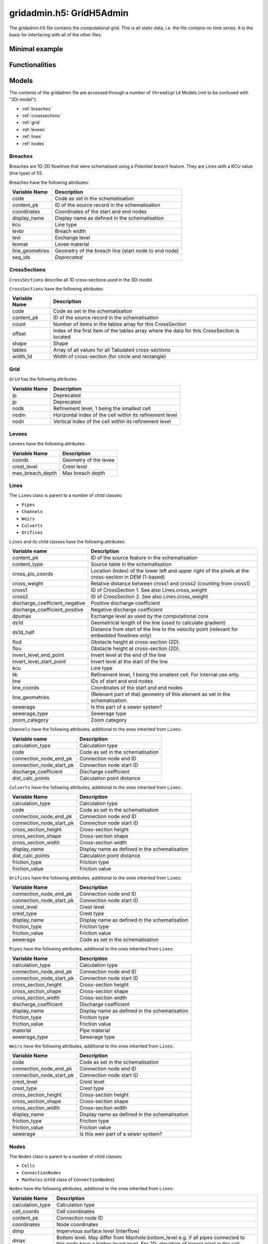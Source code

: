 gridadmin.h5: GridH5Admin
=========================

The gridadmin.h5 file contains the computational grid. This is all static data, i.e. the file contains no time series. It is the basis for interfacing with all of the other files.

Minimal example
---------------

.. todo::
    Write this


Functionalities
---------------

.. todo::
    Write this

.. _gridadmin_models:

Models
------

.. todo::
    Add (auto) documentation of relevant class properties and methods

The contents of the gridadmin file are accessed through a number of ``threedigrid`` Models (not to be confused with "3Di model"):

- :ref:`breaches`
- :ref:`crosssections`
- :ref:`grid`
- :ref:`levees`
- :ref:`lines`
- :ref:`nodes`

.. _breaches:

Breaches
^^^^^^^^

Breaches are 1D-2D flowlines that were schematised using a *Potential breach* feature. They are Lines with a KCU value (line type) of 55.

Breaches have the following attributes:

+-------------------+--------------------------------------------------------+
| Variable Name     | Description                                            |
+===================+========================================================+
| code              | Code as set in the schematisation                      |
+-------------------+--------------------------------------------------------+
| content_pk        | ID of the source record in the schematisation          |
+-------------------+--------------------------------------------------------+
| coordinates       | Coordinates of the start and end nodes                 |
+-------------------+--------------------------------------------------------+
| display_name      | Display name as defined in the schematisation          |
+-------------------+--------------------------------------------------------+
| kcu               | Line type                                              |
+-------------------+--------------------------------------------------------+
| levbr             | Breach width                                           |
+-------------------+--------------------------------------------------------+
| levl              | Exchange level                                         |
+-------------------+--------------------------------------------------------+
| levmat            | Levee material                                         |
+-------------------+--------------------------------------------------------+
| line_geometries   | Geometry of the breach line (start node to end node)   |
+-------------------+--------------------------------------------------------+
| seq_ids           | *Deprecated*                                           |
+-------------------+--------------------------------------------------------+

.. _crosssections:

CrossSections
^^^^^^^^^^^^^

``CrossSections`` describe all 1D cross-sections used in the 3Di model.

``CrossSections`` have the following attributes:

+------------+-------------------------------------------------------------+
| Variable   | Description                                                 |
| Name       |                                                             |
+============+=============================================================+
| code       | Code as set in the schematisation                           |
+------------+-------------------------------------------------------------+
| content_pk | ID of the source record in the schematisation               |
+------------+-------------------------------------------------------------+
| count      | Number of items in the tables array for this CrossSection   |
+------------+-------------------------------------------------------------+
| offset     | Index of the first item of the tables array where the data  |
|            | for this CrossSection is located                            |
+------------+-------------------------------------------------------------+
| shape      | Shape                                                       |
+------------+-------------------------------------------------------------+
| tables     | Array of all values for all Tabulated cross-sections        |
+------------+-------------------------------------------------------------+
| width_1d   | Width of cross-section (for circle and rectangle)           |
+------------+-------------------------------------------------------------+

.. _grid:

Grid
^^^^

``Grid`` has the following attributes.

+----------+----------------------------------------------------------+
| Variable | Description                                              |
| Name     |                                                          |
+==========+==========================================================+
| ip       | Deprecated                                               |
+----------+----------------------------------------------------------+
| jp       | Deprecated                                               |
+----------+----------------------------------------------------------+
| nodk     | Refinement level, 1 being the smallest cell              |
+----------+----------------------------------------------------------+
| nodm     | Horizontal index of the cell within its refinement level |
+----------+----------------------------------------------------------+
| nodn     | Vertical index of the cell within its refinement level   |
+----------+----------------------------------------------------------+

.. _levees:

Levees
^^^^^^

.. todo::
    
	Is this still used or Deprecated?
  
``Levees`` have the following attributes:
    
+-------------------+---------------------------+
| Variable Name     | Description               |
+===================+===========================+
| coords            | Geometry of the levee     |
+-------------------+---------------------------+
| crest_level       | Crest level               |
+-------------------+---------------------------+
| max_breach_depth  | Max breach depth          |
+-------------------+---------------------------+

.. _lines:

Lines
^^^^^

The ``Lines`` class is parent to a number of child classes:

- ``Pipes``
- ``Channels``
- ``Weirs``
- ``Culverts``
- ``Orifices``

``Lines`` and its child classes have the following attributes:

+---------------------------------+-------------------------------------------------------------------------------------------------------------------+
| Variable name                   | Description                                                                                                       |
+=================================+===================================================================================================================+
| content_pk                      | ID of the source feature in the schematisation                                                                    |
+---------------------------------+-------------------------------------------------------------------------------------------------------------------+
| content_type                    | Source table in the schematisation                                                                                |
+---------------------------------+-------------------------------------------------------------------------------------------------------------------+
| cross_pix_coords                | Location (index) of the lower left and upper right of the pixels at the cross-section in DEM (1-based)            |
+---------------------------------+-------------------------------------------------------------------------------------------------------------------+
| cross_weight                    | Relative distance between cross1 and cross2 (counting from cross1)                                                |
+---------------------------------+-------------------------------------------------------------------------------------------------------------------+
| cross1                          | ID of CrossSection 1. See also Lines.cross_weight                                                                 |
+---------------------------------+-------------------------------------------------------------------------------------------------------------------+
| cross2                          | ID of CrossSection 2. See also Lines.cross_weight                                                                 |
+---------------------------------+-------------------------------------------------------------------------------------------------------------------+
| discharge_coefficient_negative  | Positive discharge coefficient                                                                                    |
+---------------------------------+-------------------------------------------------------------------------------------------------------------------+
| discharge_coefficient_positive  | Negative discharge coefficient                                                                                    |
+---------------------------------+-------------------------------------------------------------------------------------------------------------------+
| dpumax                          | Exchange level as used by the computational core                                                                  |
+---------------------------------+-------------------------------------------------------------------------------------------------------------------+
| ds1d                            | Geometrical length of the line (used to calculate gradient)                                                       |
+---------------------------------+-------------------------------------------------------------------------------------------------------------------+
| ds1d_half                       | Distance from start of the line to the velocity point (relevant for embedded flowlines only)                      |
+---------------------------------+-------------------------------------------------------------------------------------------------------------------+
| flod                            | Obstacle height at cross-section (2D).                                                                            |
+---------------------------------+-------------------------------------------------------------------------------------------------------------------+
| flou                            | Obstacle height at cross-section (2D).                                                                            |
+---------------------------------+-------------------------------------------------------------------------------------------------------------------+
| invert_level_end_point          | Invert level at the end of the line                                                                               |
+---------------------------------+-------------------------------------------------------------------------------------------------------------------+
| invert_level_start_point        | Invert level at the start of the line                                                                             |
+---------------------------------+-------------------------------------------------------------------------------------------------------------------+
| kcu                             | Line type                                                                                                         |
+---------------------------------+-------------------------------------------------------------------------------------------------------------------+
| lik                             | Refinement level, 1 being the smallest cell. For internal use only.                                               |
+---------------------------------+-------------------------------------------------------------------------------------------------------------------+
| line                            | IDs of start and end nodes                                                                                        |
+---------------------------------+-------------------------------------------------------------------------------------------------------------------+
| line_coords                     | Coordinates of the start and end nodes                                                                            |
+---------------------------------+-------------------------------------------------------------------------------------------------------------------+
| line_geometries                 | (Relevant part of the) geometry of this element as set in the schematisation.                                     |
+---------------------------------+-------------------------------------------------------------------------------------------------------------------+
| sewerage                        | Is this part of a sewer system?                                                                                   |
+---------------------------------+-------------------------------------------------------------------------------------------------------------------+
| sewerage_type                   | Sewerage type                                                                                                     |
+---------------------------------+-------------------------------------------------------------------------------------------------------------------+
| zoom_category                   | Zoom category                                                                                                     |
+---------------------------------+-------------------------------------------------------------------------------------------------------------------+


``Channels`` have the following attributes, additional to the ones inherited from ``Lines``:

+--------------------------+-----------------------------------+
| Variable name            | Description                       |
+==========================+===================================+
| calculation_type         | Calculation type                  |
+--------------------------+-----------------------------------+
| code                     | Code as set in the schematisation |
+--------------------------+-----------------------------------+
| connection_node_end_pk   | Connection node end ID            |
+--------------------------+-----------------------------------+
| connection_node_start_pk | Connection node start ID          |
+--------------------------+-----------------------------------+
| discharge_coefficient    | Discharge coefficient             |
+--------------------------+-----------------------------------+
| dist_calc_points         | Calculation point distance        |
+--------------------------+-----------------------------------+

``Culverts`` have the following attributes, additional to the ones inherited from ``Lines``:

+--------------------------+-----------------------------------------------+
| Variable Name            | Description                                   |
+==========================+===============================================+
| calculation_type         | Calculation type                              |
+--------------------------+-----------------------------------------------+
| code                     | Code as set in the schematisation             |
+--------------------------+-----------------------------------------------+
| connection_node_end_pk   | Connection node end ID                        |
+--------------------------+-----------------------------------------------+
| connection_node_start_pk | Connection node start ID                      |
+--------------------------+-----------------------------------------------+
| cross_section_height     | Cross-section height                          |
+--------------------------+-----------------------------------------------+
| cross_section_shape      | Cross-section shape                           |
+--------------------------+-----------------------------------------------+
| cross_section_width      | Cross-section width                           |
+--------------------------+-----------------------------------------------+
| display_name             | Display name as defined in the schematisation |
+--------------------------+-----------------------------------------------+
| dist_calc_points         | Calculation point distance                    |
+--------------------------+-----------------------------------------------+
| friction_type            | Friction type                                 |
+--------------------------+-----------------------------------------------+
| friction_value           | Friction value                                |
+--------------------------+-----------------------------------------------+


``Orifices`` have the following attributes, additional to the ones inherited from ``Lines``:

+--------------------------+-----------------------------------------------+
| Variable Name            | Description                                   |
+==========================+===============================================+
| connection_node_end_pk   | Connection node end ID                        |
+--------------------------+-----------------------------------------------+
| connection_node_start_pk | Connection node start ID                      |
+--------------------------+-----------------------------------------------+
| crest_level              | Crest level                                   |
+--------------------------+-----------------------------------------------+
| crest_type               | Crest type                                    |
+--------------------------+-----------------------------------------------+
| display_name             | Display name as defined in the schematisation |
+--------------------------+-----------------------------------------------+
| friction_type            | Friction type                                 |
+--------------------------+-----------------------------------------------+
| friction_value           | Friction value                                |
+--------------------------+-----------------------------------------------+
| sewerage                 | Code as set in the schematisation             |
+--------------------------+-----------------------------------------------+


``Pipes`` have the following attributes, additional to the ones inherited from ``Lines``:

+--------------------------+-----------------------------------------------+
| Variable Name            | Description                                   |
+==========================+===============================================+
| calculation_type         | Calculation type                              |
+--------------------------+-----------------------------------------------+
| connection_node_end_pk   | Connection node end ID                        |
+--------------------------+-----------------------------------------------+
| connection_node_start_pk | Connection node start ID                      |
+--------------------------+-----------------------------------------------+
| cross_section_height     | Cross-section height                          |
+--------------------------+-----------------------------------------------+
| cross_section_shape      | Cross-section shape                           |
+--------------------------+-----------------------------------------------+
| cross_section_width      | Cross-section width                           |
+--------------------------+-----------------------------------------------+
| discharge_coefficient    | Discharge coefficient                         |
+--------------------------+-----------------------------------------------+
| display_name             | Display name as defined in the schematisation |
+--------------------------+-----------------------------------------------+
| friction_type            | Friction type                                 |
+--------------------------+-----------------------------------------------+
| friction_value           | Friction value                                |
+--------------------------+-----------------------------------------------+
| material                 | Pipe material                                 |
+--------------------------+-----------------------------------------------+
| sewerage_type            | Sewerage type                                 |
+--------------------------+-----------------------------------------------+


``Weirs`` have the following attributes, additional to the ones inherited from ``Lines``:

+--------------------------+------------------------------------------------+
| Variable Name            | Description                                    |
+==========================+================================================+
| code                     | Code as set in the schematisation              |
+--------------------------+------------------------------------------------+
| connection_node_end_pk   | Connection node end ID                         |
+--------------------------+------------------------------------------------+
| connection_node_start_pk | Connection node start ID                       |
+--------------------------+------------------------------------------------+
| crest_level              | Crest level                                    |
+--------------------------+------------------------------------------------+
| crest_type               | Crest type                                     |
+--------------------------+------------------------------------------------+
| cross_section_height     | Cross-section height                           |
+--------------------------+------------------------------------------------+
| cross_section_shape      | Cross-section shape                            |
+--------------------------+------------------------------------------------+
| cross_section_width      | Cross-section width                            |
+--------------------------+------------------------------------------------+
| display_name             | Display name as defined in the schematisation  |
+--------------------------+------------------------------------------------+
| friction_type            | Friction type                                  |
+--------------------------+------------------------------------------------+
| friction_value           | Friction value                                 |
+--------------------------+------------------------------------------------+
| sewerage                 | Is this weir part of a sewer system?           |
+--------------------------+------------------------------------------------+

.. _nodes:

Nodes
^^^^^

The ``Nodes`` class is parent to a number of child classes:

- ``Cells``
- ``ConnectionNodes``
- ``Manholes`` (child class of ``ConnectionNodes``)

``Nodes`` have the following attributes, additional to the ones inherited from ``Lines``:

+------------------------+----------------------------------------------------------------------------------------------------------------+
| Variable Name          | Description                                                                                                    |
+========================+================================================================================================================+
| calculation_type       | Calculation type                                                                                               |
+------------------------+----------------------------------------------------------------------------------------------------------------+
| cell_coords            | Cell coordinates                                                                                               |
+------------------------+----------------------------------------------------------------------------------------------------------------+
| content_pk             | Connection node ID                                                                                             |
+------------------------+----------------------------------------------------------------------------------------------------------------+
| coordinates            | Node coordinates                                                                                               |
+------------------------+----------------------------------------------------------------------------------------------------------------+
| dimp                   | Impervious surface level (interflow)                                                                           |
+------------------------+----------------------------------------------------------------------------------------------------------------+
| dmax                   | Bottom level. May differ from Manhole.bottom_level e.g. if all pipes connected to this node have a higher      |
|                        | invert level. For 2D: elevation of lowest pixel in the cell.                                                   |
+------------------------+----------------------------------------------------------------------------------------------------------------+
| drain_level            | Drain level as defined in the schematisation. May be different from the actual exchange level                  |
|                        | (see Lines.dpumax). Only relevant if models is purely 1D. In all other cases, use Lines.dpumax).               |
+------------------------+----------------------------------------------------------------------------------------------------------------+
| initial_waterlevel     | Initial water level as defined in the schematisation.                                                          |
+------------------------+----------------------------------------------------------------------------------------------------------------+
| is_manhole             | Is this node a manhole                                                                                         |
+------------------------+----------------------------------------------------------------------------------------------------------------+
| node_type              | Node type                                                                                                      |
+------------------------+----------------------------------------------------------------------------------------------------------------+
| seq_id                 | *Deprecated*                                                                                                   |
+------------------------+----------------------------------------------------------------------------------------------------------------+
| storage_area           | Storage area as defined in the schematisation.                                                                 |
|                        | May be different from the actual/total storage area (see Nodes.sumax)                                          |
+------------------------+----------------------------------------------------------------------------------------------------------------+
| sumax                  | Maximum surface area (wet surface area when entire cell/node is wet)                                           |
+------------------------+----------------------------------------------------------------------------------------------------------------+
| zoom_category          | Zoom category                                                                                                  |
+------------------------+----------------------------------------------------------------------------------------------------------------+


``Cells`` have the following attributes, additional to the ones inherited from ``Nodes``:

+-------------------+------------------------------------------------------------------------------------------------------------------+
| Variable Name     | Description                                                                                                      |
+===================+==================================================================================================================+
| has_dem_averaged  | Has DEM averaging been used in this cell?                                                                        |
+-------------------+------------------------------------------------------------------------------------------------------------------+
| pixel_coords      | Location (index) of the lower left corner and upper right in pixels from DEM origin (1-based)                    |
+-------------------+------------------------------------------------------------------------------------------------------------------+
| pixel_width       | Pixel size                                                                                                       |
+-------------------+------------------------------------------------------------------------------------------------------------------+
| z_coordinate      | Elevation of lowest pixel in the cell. Equal to Node.dmax                                                        |
+-------------------+------------------------------------------------------------------------------------------------------------------+


``ConnectionNodes`` have the same attributes as ``Nodes``.

``Manholes`` have the following attributes, additional to the ones inherited from ``Nodes``:

+-------------------+----------------------------------------------------------------------------------+
| Variable Name     | Description                                                                      |
+===================+==================================================================================+
| bottom_level      | Bottom level as defined in the schematisation. For the bottom level used in the  |
|                   | calculation, see Nodes.dmax                                                      |
+-------------------+----------------------------------------------------------------------------------+
| display_name      | Display name as defined in the schematisation                                    |
+-------------------+----------------------------------------------------------------------------------+
| manhole_indicator | Manhole indicator as defined in the schematisation                               |
+-------------------+----------------------------------------------------------------------------------+
| shape             | Manhole shape as defined in the schematisation                                   |
+-------------------+----------------------------------------------------------------------------------+
| surface_level     | Surface level as defined in the schematisation                                   |
+-------------------+----------------------------------------------------------------------------------+
| width             | Manhole width as defined in the schematisation                                   |
+-------------------+----------------------------------------------------------------------------------+

.. note::
    The ``Nodes`` child class ``EmbeddedNodes`` is intended for internal use only.

Pumps
^^^^^

+-------------------+--------------------------------------------------------------------------------------------+
| Variable Name     | Description                                                                                |
+===================+============================================================================================+
| bottom_level      | Bottom level of the start node                                                             |
+-------------------+--------------------------------------------------------------------------------------------+
| capacity          | Pump capacity                                                                              |
+-------------------+--------------------------------------------------------------------------------------------+
| content_pk        | ID of the source record in the schematisation                                              |
+-------------------+--------------------------------------------------------------------------------------------+
| coordinates       | Coordinates is the centroid of node_coordinates if both are set, else the one that is set. |
+-------------------+--------------------------------------------------------------------------------------------+
| display_name      | Display name as defined in the schematisation                                              |
+-------------------+--------------------------------------------------------------------------------------------+
| lower_stop_level  | Pump lower stop level                                                                      |
+-------------------+--------------------------------------------------------------------------------------------+
| node_coordinates  | ``[[node1_x], [node1_y], [node2_x], [node2_y]]`` ``-9999`` if nodeX_id is -9999            |
+-------------------+--------------------------------------------------------------------------------------------+
| node1_id          | Start node id                                                                              |
+-------------------+--------------------------------------------------------------------------------------------+
| node2_id          | End node id                                                                                |
+-------------------+--------------------------------------------------------------------------------------------+
| start_level       | Pump start level                                                                           |
+-------------------+--------------------------------------------------------------------------------------------+
| type              | Pump type                                                                                  |
+-------------------+--------------------------------------------------------------------------------------------+
| zoom_category     | Zoom category                                                                              |
+-------------------+--------------------------------------------------------------------------------------------+

